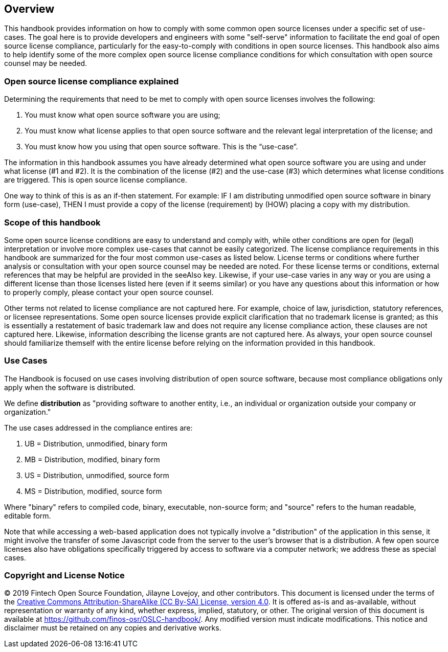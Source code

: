 // SPDX-License-Identifier: CC-BY-SA-4.0

== Overview

This handbook provides information on how to comply with some common open source licenses under a specific set of use-cases. The goal here is to provide developers and engineers with some "self-serve" information to facilitate the end goal of open source license compliance, particularly for the easy-to-comply with conditions in open source licenses. This handbook also aims to help identify some of the more complex open source license compliance conditions for which consultation with open source counsel may be needed.

=== Open source license compliance explained

Determining the requirements that need to be met to comply with open source licenses involves the following:

. You must know what open source software you are using;
. You must know what license applies to that open source software and the relevant legal interpretation of the license; and
. You must know how you using that open source software. This is the “use-case”.

The information in this handbook assumes you have already determined what open source software you are using and under what license (#1 and #2). It is the combination of the license (#2) and the use-case (#3) which determines what license conditions are triggered. This is open source license compliance.

One way to think of this is as an if-then statement. For example: IF I am distributing unmodified open source software in binary form (use-case), THEN I must provide a copy of the license (requirement) by (HOW) placing a copy with my distribution.

=== Scope of this handbook
Some open source license conditions are easy to understand and comply with, while other conditions are open for (legal) interpretation or involve more complex use-cases that cannot be easily categorized. The license compliance requirements in this handbook are summarized for the four most common use-cases as listed below. License terms or conditions where further analysis or consultation with your open source counsel may be needed are noted. For these license terms or conditions, external references that may be helpful are provided in the seeAlso key. Likewise, if your use-case varies in any way or you are using a different license than those licenses listed here (even if it seems similar) or you have any questions about this information or how to properly comply, please contact your open source counsel.

Other terms not related to license compliance are not captured here. For example, choice of law, jurisdiction, statutory references, or licensee representations. Some open source licenses provide explicit clarification that no trademark license is granted; as this is essentially a restatement of basic trademark law and does not require any license compliance action, these clauses are not captured here. Likewise, information describing the license grants are not captured here. As always, your open source counsel should familiarize themself with the entire license before relying on the information provided in this handbook.

=== Use Cases

The Handbook is focused on use cases involving distribution of open source software, because most compliance obligations only apply when the software is distributed. 

We define **distribution** as "providing software to another entity, i.e., an individual or organization outside your company or organization."

The use cases addressed in the compliance entires are:

.	UB = Distribution, unmodified, binary form
.	MB = Distribution, modified, binary form
.	US = Distribution, unmodified, source form
.	MS = Distribution, modified, source form

Where "binary" refers to compiled code, binary, executable, non-source form; and "source" refers to the human readable, editable form.

Note that while accessing a web-based application does not typically involve a "distribution" of the application in this sense, it might involve the transfer of some Javascript code from the server to the user's browser that is a distribution. A few open source licenses also have obligations specifically triggered by access to software via a computer network; we address these as special cases.

=== Copyright and License Notice

(C) 2019 Fintech Open Source Foundation, Jilayne Lovejoy, and other contributors. This document is licensed under the terms of the https://creativecommons.org/licenses/by-sa/4.0/[Creative Commons Attribution-ShareAlike (CC By-SA) License, version 4.0]. It is offered as-is and as-available, without representation or warranty of any kind, whether express, implied, statutory, or other. The original version of this document is available at https://github.com/finos-osr/OSLC-handbook/. Any modified version must indicate modifications. This notice and disclaimer must be retained on any copies and derivative works.
